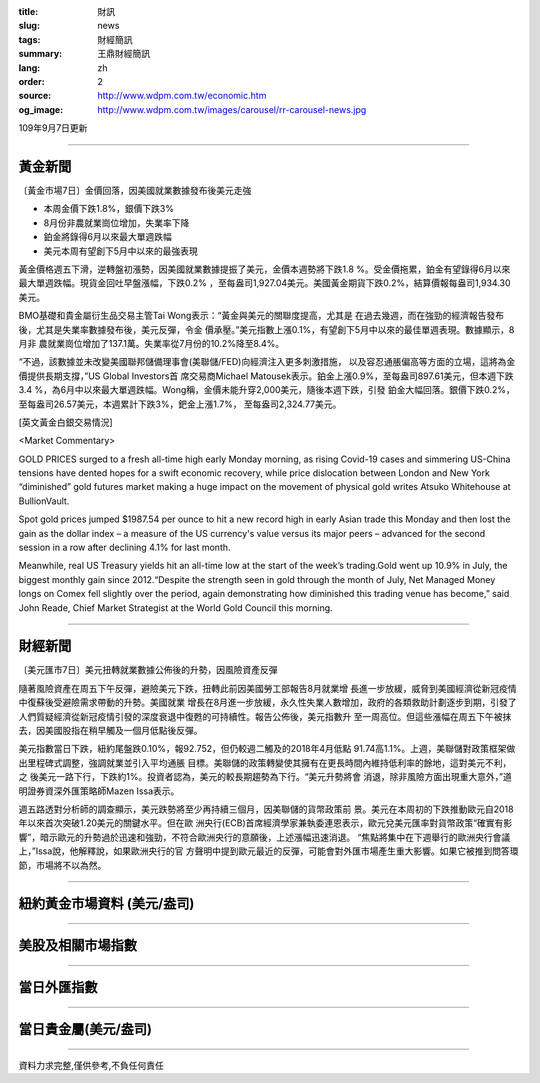:title: 財訊
:slug: news
:tags: 財經簡訊
:summary: 王鼎財經簡訊
:lang: zh
:order: 2
:source: http://www.wdpm.com.tw/economic.htm
:og_image: http://www.wdpm.com.tw/images/carousel/rr-carousel-news.jpg

109年9月7日更新

----

黃金新聞
++++++++

〔黃金市場7日〕金價回落，因美國就業數據發布後美元走強

* 本周金價下跌1.8%，銀價下跌3%
* 8月份非農就業崗位增加，失業率下降
* 鉑金將錄得6月以來最大單週跌幅
* 美元本周有望創下5月中以來的最強表現

黃金價格週五下滑，逆轉盤初漲勢，因美國就業數據提振了美元，金價本週勢將下跌1.8
%。受金價拖累，鉑金有望錄得6月以來最大單週跌幅。現貨金回吐早盤漲幅，下跌0.2%
，至每盎司1,927.04美元。美國黃金期貨下跌0.2%，結算價報每盎司1,934.30美元。

BMO基礎和貴金屬衍生品交易主管Tai Wong表示：“黃金與美元的關聯度提高，尤其是
在過去幾週，而在強勁的經濟報告發布後，尤其是失業率數據發布後，美元反彈，令金
價承壓。”美元指數上漲0.1%，有望創下5月中以來的最佳單週表現。數據顯示，8月非
農就業崗位增加了137.1萬。失業率從7月份的10.2%降至8.4%。

“不過，該數據並未改變美國聯邦儲備理事會(美聯儲/FED)向經濟注入更多刺激措施，
以及容忍通脹偏高等方面的立場，這將為金價提供長期支撐，”US Global Investors首
席交易商Michael Matousek表示。鉑金上漲0.9%，至每盎司897.61美元，但本週下跌3.4
%，為6月中以來最大單週跌幅。Wong稱，金價未能升穿2,000美元，隨後本週下跌，引發
鉑金大幅回落。銀價下跌0.2%，至每盎司26.57美元，本週累計下跌3%，鈀金上漲1.7%，
至每盎司2,324.77美元。













[英文黃金白銀交易情況]

<Market Commentary>

GOLD PRICES surged to a fresh all-time high early Monday morning, as 
rising Covid-19 cases and simmering US-China tensions have dented hopes 
for a swift economic recovery, while price dislocation between London and 
New York “diminished” gold futures market making a huge impact on the 
movement of physical gold writes Atsuko Whitehouse at BullionVault.
 
Spot gold prices jumped $1987.54 per ounce to hit a new record high in 
early Asian trade this Monday and then lost the gain as the dollar 
index – a measure of the US currency's value versus its major 
peers – advanced for the second session in a row after declining 4.1% 
for last month.
 
Meanwhile, real US Treasury yields hit an all-time low at the start of 
the week’s trading.Gold went up 10.9% in July, the biggest monthly gain 
since 2012.“Despite the strength seen in gold through the month of July, 
Net Managed Money longs on Comex fell slightly over the period, again 
demonstrating how diminished this trading venue has become,” said John 
Reade, Chief Market Strategist at the World Gold Council this morning.

----

財經新聞
++++++++

〔美元匯市7日〕美元扭轉就業數據公佈後的升勢，因風險資產反彈

隨著風險資產在周五下午反彈，避險美元下跌，扭轉此前因美國勞工部報告8月就業增
長進一步放緩，威脅到美國經濟從新冠疫情中復蘇後受避險需求帶動的升勢。美國就業
增長在8月進一步放緩，永久性失業人數增加，政府的各類救助計劃逐步到期，引發了
人們質疑經濟從新冠疫情引發的深度衰退中復甦的可持續性。報告公佈後，美元指數升
至一周高位。但這些漲幅在周五下午被抹去，因美國股指在稍早觸及一個月低點後反彈。

美元指數當日下跌，紐約尾盤跌0.10%，報92.752，但仍較週二觸及的2018年4月低點
91.74高1.1%。上週，美聯儲對政策框架做出里程碑式調整，強調就業並引入平均通脹
目標。美聯儲的政策轉變使其擁有在更長時間內維持低利率的餘地，這對美元不利，之
後美元一路下行，下跌約1%。投資者認為，美元的較長期趨勢為下行。“美元升勢將會
消退，除非風險方面出現重大意外，”道明證券資深外匯策略師Mazen Issa表示。

週五路透對分析師的調查顯示，美元跌勢將至少再持續三個月，因美聯儲的貨幣政策前
景。美元在本周初的下跌推動歐元自2018年以來首次突破1.20美元的關鍵水平。但在歐
洲央行(ECB)首席經濟學家兼執委連恩表示，歐元兌美元匯率對貨幣政策“確實有影
響”，暗示歐元的升勢過於迅速和強勁，不符合歐洲央行的意願後，上述漲幅迅速消退。
“焦點將集中在下週舉行的歐洲央行會議上，”Issa說，他解釋說，如果歐洲央行的官
方聲明中提到歐元最近的反彈，可能會對外匯市場產生重大影響。如果它被推到問答環
節，市場將不以為然。











----

紐約黃金市場資料 (美元/盎司)
++++++++++++++++++++++++++++

.. raw:: html

  <A HREF="http://www.kitco.com/connecting.html">
  <IMG SRC="http://www.kitconet.com/images/quotes_4b2.gif" BORDER="0" ALT="[Most Recent Quotes from www.kitco.com]">
  </A>

----

美股及相關市場指數
++++++++++++++++++

.. raw:: html

  <!-- TradingView Widget BEGIN -->
  <div class="tradingview-widget-container">
    <div class="tradingview-widget-container__widget"></div>
    <div class="tradingview-widget-copyright"><a href="https://tw.tradingview.com/markets/indices/" rel="noopener" target="_blank"><span class="blue-text">指數行情</span></a>由TradingView提供</div>
    <script type="text/javascript" src="https://s3.tradingview.com/external-embedding/embed-widget-market-quotes.js" async>
    {
    "title": "指數",
    "width": 770,
    "height": 450,
    "locale": "zh_TW",
    "symbolsGroups": [
      {
        "name": "美國和加拿大",
        "symbols": [
          {
            "name": "FOREXCOM:SPXUSD",
            "displayName": "標準普爾500"
          },
          {
            "name": "FOREXCOM:NSXUSD",
            "displayName": "納斯達克100指數"
          },
          {
            "name": "CME_MINI:ES1!",
            "displayName": "E-迷你 標普指數期貨"
          },
          {
            "name": "INDEX:DXY",
            "displayName": "美元指數"
          },
          {
            "name": "FOREXCOM:DJI",
            "displayName": "道瓊斯 30"
          }
        ]
      },
      {
        "name": "歐洲",
        "symbols": [
          {
            "name": "INDEX:SX5E",
            "displayName": "歐元藍籌50"
          },
          {
            "name": "FOREXCOM:UKXGBP",
            "displayName": "富時100"
          },
          {
            "name": "INDEX:DEU30",
            "displayName": "德國DAX指數"
          },
          {
            "name": "INDEX:CAC40",
            "displayName": "法國 CAC 40 指數"
          },
          {
            "name": "INDEX:SMI"
          }
        ]
      },
      {
        "name": "亞太",
        "symbols": [
          {
            "name": "INDEX:NKY",
            "displayName": "日經225"
          },
          {
            "name": "INDEX:HSI",
            "displayName": "恆生"
          },
          {
            "name": "BSE:SENSEX",
            "displayName": "印度孟買指數"
          },
          {
            "name": "BSE:BSE500"
          },
          {
            "name": "INDEX:KSIC",
            "displayName": "韓國Kospi綜合指數"
          }
        ]
      }
    ],
    "colorTheme": "light"
  }
    </script>
  </div>
  <!-- TradingView Widget END -->

----

當日外匯指數
++++++++++++

.. raw:: html

  <!-- TradingView Widget BEGIN -->
  <div class="tradingview-widget-container">
    <div class="tradingview-widget-container__widget"></div>
    <div class="tradingview-widget-copyright"><a href="https://tw.tradingview.com/markets/currencies/forex-cross-rates/" rel="noopener" target="_blank"><span class="blue-text">外匯匯率</span></a>由TradingView提供</div>
    <script type="text/javascript" src="https://s3.tradingview.com/external-embedding/embed-widget-forex-cross-rates.js" async>
    {
    "width": "100%",
    "height": "100%",
    "currencies": [
      "EUR",
      "USD",
      "JPY",
      "GBP",
      "CNY",
      "TWD"
    ],
    "isTransparent": false,
    "colorTheme": "light",
    "locale": "zh_TW"
  }
    </script>
  </div>
  <!-- TradingView Widget END -->

----

當日貴金屬(美元/盎司)
+++++++++++++++++++++

.. raw:: html 

  <A HREF="http://www.kitco.com/connecting.html">
  <IMG SRC="http://www.kitconet.com/images/quotes_7a.gif" BORDER="0" ALT="[Most Recent Quotes from www.kitco.com]">
  </A>

----

資料力求完整,僅供參考,不負任何責任
